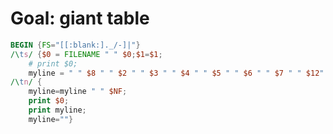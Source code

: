 * Goal: giant table
  :PROPERTIES:
  :alpha: [2020-04-28 Tue 09:25]
  :END:



 #+begin_src awk :dir ../run16/output :in-file "solver*" 
   BEGIN {FS="[[:blank:]._/-]|"}
   /\ts/ {$0 = FILENAME " " $0;$1=$1; 
       # print $0;
       myline = " " $8 " " $2 " " $3 " " $4 " " $5 " " $6 " " $7 " " $12"."$13 " " $NF " "; }
   /\tn/ {
       myline=myline " " $NF;
       print $0;
       print myline;
       myline=""}  
 #+end_src

 #+RESULTS:




